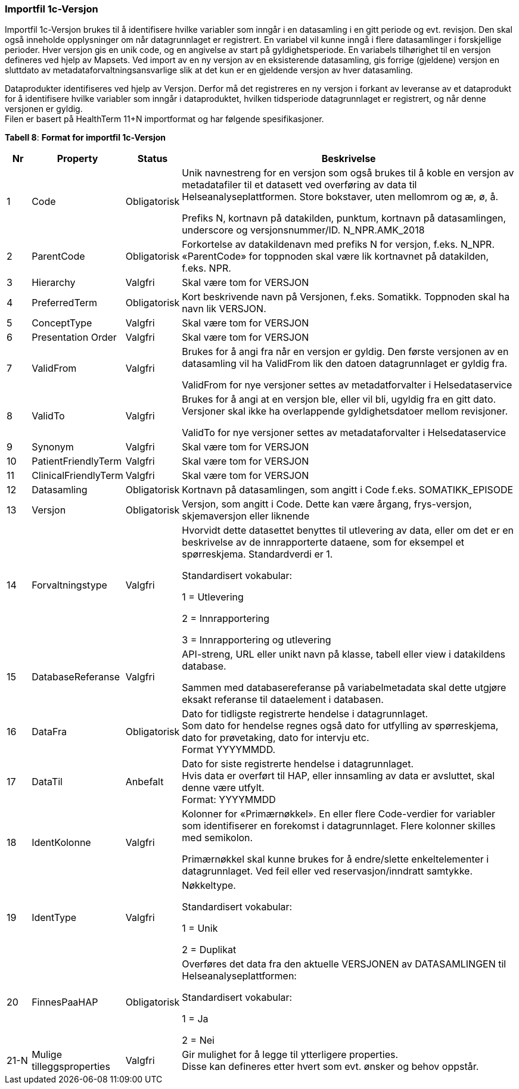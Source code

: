 === Importfil 1c-Versjon [[importfil_1c]]

Importfil 1c-Versjon brukes til å identifisere hvilke variabler som inngår i en datasamling i en gitt periode og evt. revisjon. Den skal også inneholde opplysninger om når datagrunnlaget er registrert. En variabel vil kunne inngå i flere datasamlinger i forskjellige perioder. Hver versjon gis en unik code, og en angivelse av start på gyldighetsperiode. En variabels tilhørighet til en versjon defineres ved hjelp av Mapsets.
Ved import av en ny versjon av en eksisterende datasamling, gis forrige (gjeldene) versjon en sluttdato av metadataforvaltningsansvarlige slik at det kun er en gjeldende versjon av hver datasamling. 

Dataprodukter identifiseres ved hjelp av Versjon. Derfor må det registreres en ny versjon i forkant av leveranse av et dataprodukt for å
identifisere hvilke variabler som inngår i dataproduktet, hvilken tidsperiode datagrunnlaget er registrert, og når denne versjonen er gyldig. +
Filen er basert på HealthTerm 11+N importformat og har følgende spesifikasjoner.

*Tabell 8*: *Format for importfil 1c-Versjon*
[width="100%",cols="5%,12%,10%,73%",options="header",]
|===
|Nr |Property |Status |Beskrivelse

|1 |Code |Obligatorisk a|
Unik navnestreng for en versjon som også brukes til å koble en versjon
av metadatafiler til et datasett ved overføring av data til
Helseanalyseplattformen. Store bokstaver, uten mellomrom og æ, ø, å.

Prefiks N, kortnavn på datakilden, punktum, kortnavn på datasamlingen,
underscore og versjonsnummer/ID. N++_++NPR.AMK++_++2018

|2 |ParentCode |Obligatorisk |Forkortelse av datakildenavn med prefiks N
for versjon, f.eks. N++_++NPR. «ParentCode» for toppnoden skal være lik
kortnavnet på datakilden, f.eks. NPR.

|3 |Hierarchy |Valgfri |Skal være tom for VERSJON

|4 |PreferredTerm |Obligatorisk |Kort beskrivende navn på Versjonen,
f.eks. Somatikk. Toppnoden skal ha navn lik VERSJON.

|5 |ConceptType |Valgfri |Skal være tom for VERSJON

|6 |Presentation Order |Valgfri |Skal være tom for VERSJON

|7 |ValidFrom |Valgfri a|
Brukes for å angi fra når en versjon er gyldig. Den første versjonen av
en datasamling vil ha ValidFrom lik den datoen datagrunnlaget er gyldig
fra.

ValidFrom for nye versjoner settes av metadatforvalter i
Helsedataservice

|8 |ValidTo |Valgfri a|
Brukes for å angi at en versjon ble, eller vil bli, ugyldig fra en gitt
dato. Versjoner skal ikke ha overlappende gyldighetsdatoer mellom
revisjoner.

ValidTo for nye versjoner settes av metadataforvalter i Helsedataservice

|9 |Synonym |Valgfri |Skal være tom for VERSJON

|10 |PatientFriendlyTerm |Valgfri |Skal være tom for VERSJON

|11 |ClinicalFriendlyTerm |Valgfri |Skal være tom for VERSJON

|12 |Datasamling |Obligatorisk |Kortnavn på datasamlingen, som angitt i
Code f.eks. SOMATIKK++_++EPISODE

|13 |Versjon |Obligatorisk |Versjon, som angitt i Code. Dette kan være
årgang, frys-versjon, skjemaversjon eller liknende

|14 |Forvaltningstype |Valgfri a|
Hvorvidt dette datasettet benyttes til utlevering av data, eller om det
er en beskrivelse av de innrapporterte dataene, som for eksempel et
spørreskjema. Standardverdi er 1.

Standardisert vokabular:

1 = Utlevering

2 = Innrapportering

3 = Innrapportering og utlevering

|15 |DatabaseReferanse |Valgfri a|
API-streng, URL eller unikt navn på klasse, tabell eller view i
datakildens database.

Sammen med databasereferanse på variabelmetadata skal dette utgjøre
eksakt referanse til dataelement i databasen.

|16 |DataFra |Obligatorisk |Dato for tidligste registrerte hendelse i
datagrunnlaget. +
Som dato for hendelse regnes også dato for utfylling av spørreskjema,
dato for prøvetaking, dato for intervju etc. +
Format YYYYMMDD.

|17 |DataTil |Anbefalt |Dato for siste registrerte hendelse i
datagrunnlaget. +
Hvis data er overført til HAP, eller innsamling av data er avsluttet,
skal denne være utfylt. +
Format: YYYYMMDD

|18 |IdentKolonne |Valgfri a|
Kolonner for «Primærnøkkel». En eller flere Code-verdier for variabler
som identifiserer en forekomst i datagrunnlaget. Flere kolonner skilles
med semikolon.

Primærnøkkel skal kunne brukes for å endre/slette enkeltelementer i
datagrunnlaget. Ved feil eller ved reservasjon/inndratt samtykke.

|19 |IdentType |Valgfri a|
Nøkkeltype.

Standardisert vokabular:

1 = Unik

2 = Duplikat

|20 |FinnesPaaHAP |Obligatorisk a|
Overføres det data fra den aktuelle VERSJONEN av DATASAMLINGEN til
Helseanalyseplattformen:

Standardisert vokabular:

1 = Ja

2 = Nei

|21-N |Mulige tilleggsproperties |Valgfri |Gir mulighet for å legge til
ytterligere properties. +
Disse kan defineres etter hvert som evt. ønsker og behov oppstår.
|===